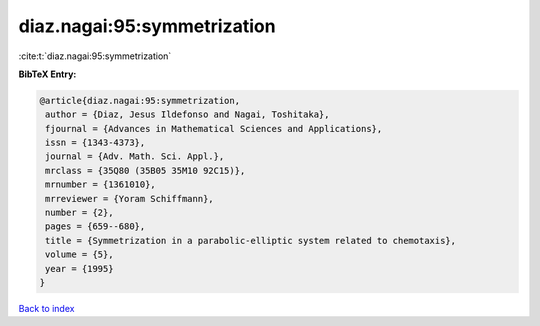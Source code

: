 diaz.nagai:95:symmetrization
============================

:cite:t:`diaz.nagai:95:symmetrization`

**BibTeX Entry:**

.. code-block:: bibtex

   @article{diaz.nagai:95:symmetrization,
    author = {Diaz, Jesus Ildefonso and Nagai, Toshitaka},
    fjournal = {Advances in Mathematical Sciences and Applications},
    issn = {1343-4373},
    journal = {Adv. Math. Sci. Appl.},
    mrclass = {35Q80 (35B05 35M10 92C15)},
    mrnumber = {1361010},
    mrreviewer = {Yoram Schiffmann},
    number = {2},
    pages = {659--680},
    title = {Symmetrization in a parabolic-elliptic system related to chemotaxis},
    volume = {5},
    year = {1995}
   }

`Back to index <../By-Cite-Keys.html>`_
